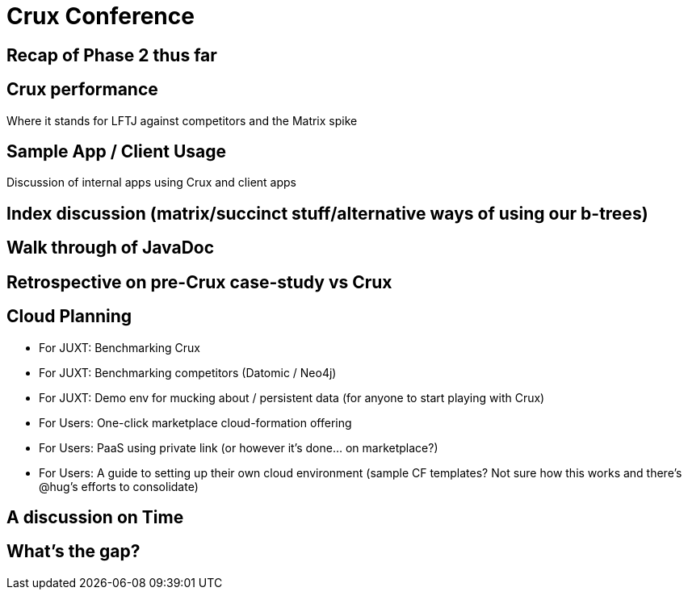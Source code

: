 = Crux Conference

== Recap of Phase 2 thus far

== Crux performance

Where it stands for LFTJ against competitors and the Matrix spike

== Sample App / Client Usage

Discussion of internal apps using Crux and client apps

== Index discussion (matrix/succinct stuff/alternative ways of using our b-trees)

== Walk through of JavaDoc

== Retrospective on pre-Crux case-study vs Crux

== Cloud Planning

* For JUXT: Benchmarking Crux
* For JUXT: Benchmarking competitors (Datomic / Neo4j)
* For JUXT: Demo env for mucking about / persistent data (for anyone to start playing with Crux)
* For Users: One-click marketplace cloud-formation offering
* For Users: PaaS using private link (or however it's done... on marketplace?)
* For Users: A guide to setting up their own cloud environment (sample CF templates? Not sure how this works and there's @hug's efforts to consolidate)

== A discussion on Time

== What's the gap?
